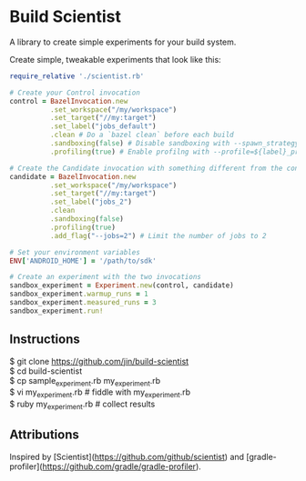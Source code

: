 * Build Scientist

  A library to create simple experiments for your build system. 

  Create simple, tweakable experiments that look like this:
  
  #+BEGIN_SRC ruby
require_relative './scientist.rb'

# Create your Control invocation
control = BazelInvocation.new
          .set_workspace("/my/workspace")
          .set_target("//my:target")
          .set_label("jobs_default")
          .clean # Do a `bazel clean` before each build
          .sandboxing(false) # Disable sandboxing with --spawn_strategy=standalone
          .profiling(true) # Enable profilng with --profile=${label}_prof.dat

# Create the Candidate invocation with something different from the control.
candidate = BazelInvocation.new
          .set_workspace("/my/workspace")
          .set_target("//my:target")
          .set_label("jobs_2")
          .clean
          .sandboxing(false)
          .profiling(true)
          .add_flag("--jobs=2") # Limit the number of jobs to 2

# Set your environment variables
ENV['ANDROID_HOME'] = '/path/to/sdk'

# Create an experiment with the two invocations
sandbox_experiment = Experiment.new(control, candidate)
sandbox_experiment.warmup_runs = 1
sandbox_experiment.measured_runs = 3
sandbox_experiment.run!
  #+END_SRC

** Instructions

#+BEGIN_VERSE
$ git clone https://github.com/jin/build-scientist
$ cd build-scientist
$ cp sample_experiment.rb my_experiment.rb 
$ vi my_experiment.rb # fiddle with my_experiment.rb
$ ruby my_experiment.rb # collect results
#+END_VERSE

** Attributions

   Inspired by
   [Scientist](https://github.com/github/scientist) and
   [gradle-profiler](https://github.com/gradle/gradle-profiler).
